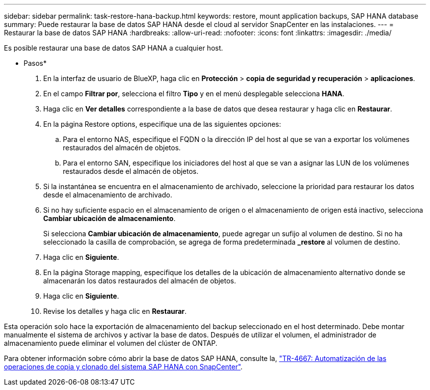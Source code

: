 ---
sidebar: sidebar 
permalink: task-restore-hana-backup.html 
keywords: restore, mount application backups, SAP HANA database 
summary: Puede restaurar la base de datos SAP HANA desde el cloud al servidor SnapCenter en las instalaciones. 
---
= Restaurar la base de datos SAP HANA
:hardbreaks:
:allow-uri-read: 
:nofooter: 
:icons: font
:linkattrs: 
:imagesdir: ./media/


[role="lead"]
Es posible restaurar una base de datos SAP HANA a cualquier host.

* Pasos*

. En la interfaz de usuario de BlueXP, haga clic en *Protección* > *copia de seguridad y recuperación* > *aplicaciones*.
. En el campo *Filtrar por*, selecciona el filtro *Tipo* y en el menú desplegable selecciona *HANA*.
. Haga clic en *Ver detalles* correspondiente a la base de datos que desea restaurar y haga clic en *Restaurar*.
. En la página Restore options, especifique una de las siguientes opciones:
+
.. Para el entorno NAS, especifique el FQDN o la dirección IP del host al que se van a exportar los volúmenes restaurados del almacén de objetos.
.. Para el entorno SAN, especifique los iniciadores del host al que se van a asignar las LUN de los volúmenes restaurados desde el almacén de objetos.


. Si la instantánea se encuentra en el almacenamiento de archivado, seleccione la prioridad para restaurar los datos desde el almacenamiento de archivado.
. Si no hay suficiente espacio en el almacenamiento de origen o el almacenamiento de origen está inactivo, selecciona *Cambiar ubicación de almacenamiento*.
+
Si selecciona *Cambiar ubicación de almacenamiento*, puede agregar un sufijo al volumen de destino. Si no ha seleccionado la casilla de comprobación, se agrega de forma predeterminada *_restore* al volumen de destino.

. Haga clic en *Siguiente*.
. En la página Storage mapping, especifique los detalles de la ubicación de almacenamiento alternativo donde se almacenarán los datos restaurados del almacén de objetos.
. Haga clic en *Siguiente*.
. Revise los detalles y haga clic en *Restaurar*.


Esta operación solo hace la exportación de almacenamiento del backup seleccionado en el host determinado. Debe montar manualmente el sistema de archivos y activar la base de datos. Después de utilizar el volumen, el administrador de almacenamiento puede eliminar el volumen del clúster de ONTAP.

Para obtener información sobre cómo abrir la base de datos SAP HANA, consulte la, https://docs.netapp.com/us-en/netapp-solutions-sap/lifecycle/sc-copy-clone-introduction.html["TR-4667: Automatización de las operaciones de copia y clonado del sistema SAP HANA con SnapCenter"^].
